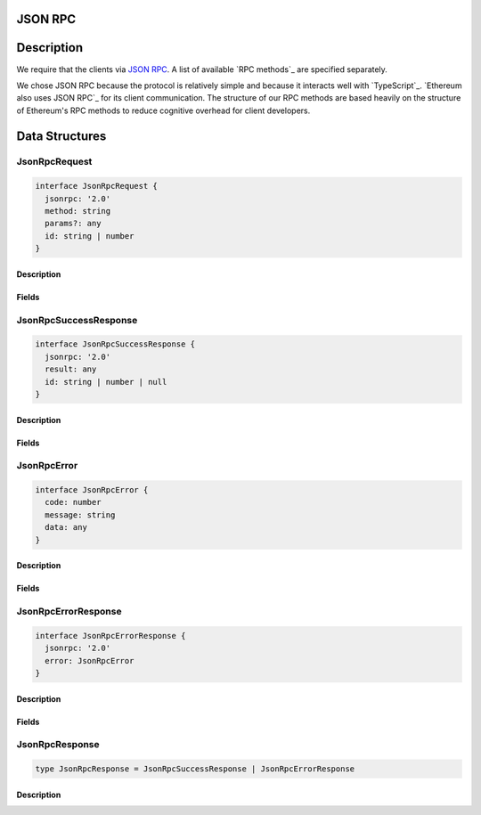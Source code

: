 ********
JSON RPC
********

***********
Description
***********
We require that the clients via `JSON RPC`_. A list of available `RPC methods`_ are specified separately.

We chose JSON RPC because the protocol is relatively simple and because it interacts well with `TypeScript`_. `Ethereum also uses JSON RPC`_ for its client communication. The structure of our RPC methods are based heavily on the structure of Ethereum's RPC methods to reduce cognitive overhead for client developers.

***************
Data Structures
***************

JsonRpcRequest
==============

.. code-block:: typescript

   interface JsonRpcRequest {
     jsonrpc: '2.0'
     method: string
     params?: any
     id: string | number
   }

Description
-----------

Fields
------

JsonRpcSuccessResponse
======================

.. code-block:: typescript

   interface JsonRpcSuccessResponse {
     jsonrpc: '2.0'
     result: any
     id: string | number | null
   }

Description
-----------

Fields
------

JsonRpcError
============

.. code-block:: typescript

   interface JsonRpcError {
     code: number
     message: string
     data: any
   }

Description
-----------

Fields
------

JsonRpcErrorResponse
====================

.. code-block:: typescript

   interface JsonRpcErrorResponse {
     jsonrpc: '2.0'
     error: JsonRpcError
   }

Description
-----------

Fields
------

JsonRpcResponse
===============

.. code-block:: typescript

   type JsonRpcResponse = JsonRpcSuccessResponse | JsonRpcErrorResponse

Description
-----------

